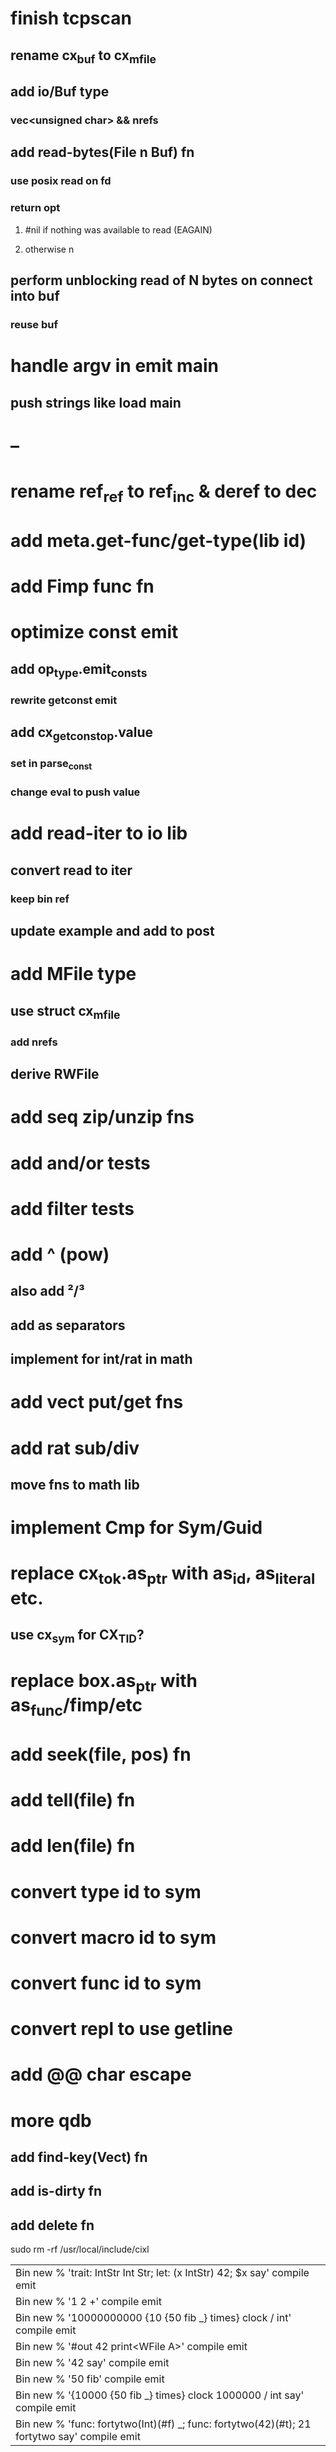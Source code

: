 * finish tcpscan
** rename cx_buf to cx_mfile
** add io/Buf type
*** vec<unsigned char> && nrefs
** add read-bytes(File n Buf) fn
*** use posix read on fd
*** return opt
**** #nil if nothing was available to read (EAGAIN)
**** otherwise n
** perform unblocking read of N bytes on connect into buf
*** reuse buf
* handle argv in emit main
** push strings like load main
* --
* rename ref_ref to ref_inc & deref to dec
* add meta.get-func/get-type(lib id)
* add Fimp func fn
* optimize const emit
** add op_type.emit_consts
*** rewrite getconst emit
** add cx_getconst_op.value
*** set in parse_const
*** change eval to push value
* add read-iter to io lib
** convert read to iter
*** keep bin ref
** update example and add to post
* add MFile type
** use struct cx_mfile
*** add nrefs
** derive RWFile
* add seq zip/unzip fns
* add and/or tests
* add filter tests
* add ^ (pow)
** also add ²/³
** add as separators
** implement for int/rat in math
* add vect put/get fns
* add rat sub/div
** move fns to math lib
* implement Cmp for Sym/Guid
* replace cx_tok.as_ptr with as_id, as_literal etc.
** use cx_sym for CX_TID?
* replace box.as_ptr with as_func/fimp/etc
* add seek(file, pos) fn
* add tell(file) fn
* add len(file) fn
* convert type id to sym
* convert macro id to sym
* convert func id to sym
* convert repl to use getline
* add @@ char escape
* more qdb
** add find-key(Vect) fn
** add is-dirty fn
** add delete fn

sudo rm -rf /usr/local/include/cixl

| Bin new % 'trait: IntStr Int Str; let: (x IntStr) 42; $x say' compile emit
| Bin new % '1 2 +' compile emit
| Bin new % '10000000000 {10 {50 fib _} times} clock / int' compile emit
| Bin new % '#out 42 print<WFile A>' compile emit
| Bin new % '42 say' compile emit
| Bin new % '50 fib' compile emit
| Bin new % '{10000 {50 fib _} times} clock 1000000 / int say' compile emit
| Bin new % 'func: fortytwo(Int)(#f) _; func: fortytwo(42)(#t); 21 fortytwo say' compile emit

'127.0.0.1' 80 tcp-connect

